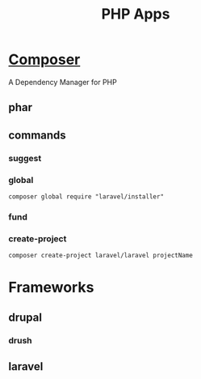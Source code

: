 #+TITLE: PHP Apps

* [[https://getcomposer.org/][Composer]]
A Dependency Manager for PHP
** phar
** commands
*** suggest
*** global
#+begin_src shell
composer global require "laravel/installer"
#+end_src
*** fund
*** create-project
#+begin_src shell
composer create-project laravel/laravel projectName
#+end_src

* Frameworks
** drupal
*** drush
** laravel
